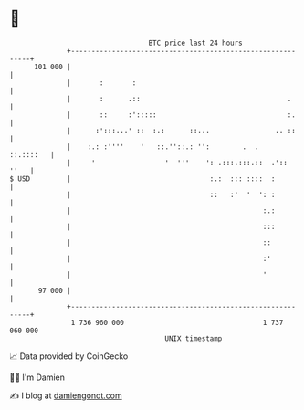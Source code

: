 * 👋

#+begin_example
                                     BTC price last 24 hours                    
                 +------------------------------------------------------------+ 
         101 000 |                                                            | 
                 |       :       :                                            | 
                 |       :      .::                                    .      | 
                 |       ::     :':::::                                :.     | 
                 |      :':::...' ::  :.:      ::...                .. ::     | 
                 |    :.: :''''    '   ::.''::.: '':        .  .    ::.::::   | 
                 |     '                 '  '''    ': .:::.:::.::  .'::  ''   | 
   $ USD         |                                  :.:  ::: ::::  :          | 
                 |                                  ::   :'  '  ': :          | 
                 |                                               :.:          | 
                 |                                               :::          | 
                 |                                               ::           | 
                 |                                               :'           | 
                 |                                               '            | 
          97 000 |                                                            | 
                 +------------------------------------------------------------+ 
                  1 736 960 000                                  1 737 060 000  
                                         UNIX timestamp                         
#+end_example
📈 Data provided by CoinGecko

🧑‍💻 I'm Damien

✍️ I blog at [[https://www.damiengonot.com][damiengonot.com]]
